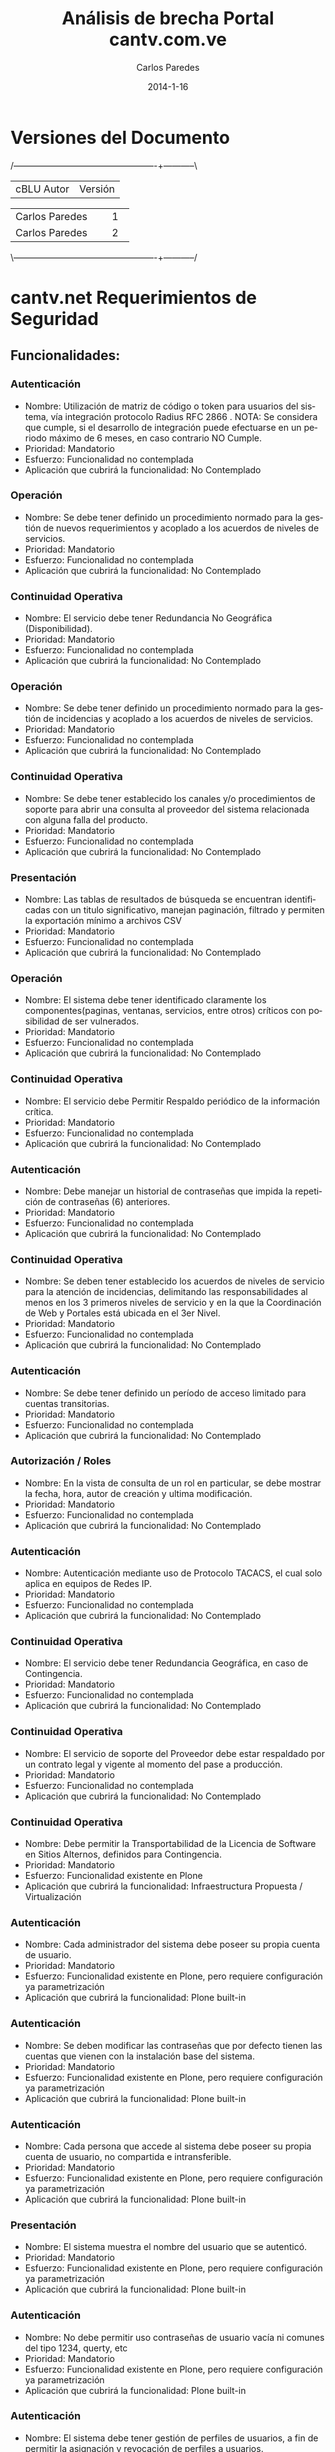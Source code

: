 #+TITLE:     Análisis de brecha Portal cantv.com.ve
#+AUTHOR:    Carlos Paredes
#+EMAIL:     cparedes@covete.com.ve
#+DATE:      2014-1-16
#+DESCRIPTION: Análisis de brecha Portal cantv.com.ve
#+KEYWORDS:
#+LANGUAGE:  es
#+OPTIONS:   H:3 num:t toc:t:nil @:t ::t |:t ^:t -:t f:t *:t <:t
#+OPTIONS:   TeX:t LaTeX:t skip:nil d:nil todo:t pri:nil tags:not-in-toc
#+INFOJS_OPT: view:nil toc:nil ltoc:t mouse:underline buttons:0 path:http://orgmode.org/org-info.js
#+EXPORT_SELECT_TAGS: export
#+EXPORT_EXCLUDE_TAGS: noexport
#+LINK_UP:
#+LINK_HOME:
#+XSLT:
#+LATEX_CLASS: covetel
#+LATEX_CLASS_OPTIONS: [11pt, letterpaper, oneside, spanish]
#+LATEX_HEADER: \usepackage{array}
#+LATEX_HEADER: \input{titulo-brecha-cantv-com-ve}

* Versiones del Documento
#+BEGIN_DITAA images/versiones_brecha_cantv_com_ve.png -r -S
/-------------------------------------------------+-----------\
| cBLU                  Autor                     |  Versión  |
+-------------------------------------------------+-----------+
|                 Carlos Paredes                  |     1     |
+-------------------------------------------------+-----------+
|                 Carlos Paredes                  |     2     |
+-------------------------------------------------+-----------+
|                                                 |           |
\-------------------------------------------------+-----------/
#+END_DITAA

* cantv.net Requerimientos de Seguridad

** Funcionalidades:

*** Autenticación
+ Nombre: Utilización de matriz de código o token para usuarios del sistema,
  vía integración protocolo Radius RFC 2866 . NOTA: Se considera que cumple,
  si el desarrollo de integración puede efectuarse en un periodo máximo de 6
  meses, en caso contrario NO Cumple.
+ Prioridad: Mandatorio
+ Esfuerzo: Funcionalidad no contemplada
+ Aplicación que cubrirá la funcionalidad: No Contemplado

*** Operación
+ Nombre: Se debe tener definido un procedimiento normado para la gestión de
  nuevos requerimientos y acoplado a los acuerdos de niveles de servicios.
+ Prioridad: Mandatorio
+ Esfuerzo: Funcionalidad no contemplada
+ Aplicación que cubrirá la funcionalidad: No Contemplado

*** Continuidad Operativa
+ Nombre: El servicio debe tener Redundancia No Geográfica (Disponibilidad).
+ Prioridad: Mandatorio
+ Esfuerzo: Funcionalidad no contemplada
+ Aplicación que cubrirá la funcionalidad: No Contemplado

*** Operación
+ Nombre: Se debe tener definido un procedimiento normado para la gestión de
  incidencias y acoplado a los acuerdos de niveles de servicios.
+ Prioridad: Mandatorio
+ Esfuerzo: Funcionalidad no contemplada
+ Aplicación que cubrirá la funcionalidad: No Contemplado

*** Continuidad Operativa
+ Nombre: Se debe tener establecido los canales y/o procedimientos de soporte
  para abrir una consulta al proveedor del sistema relacionada con alguna
  falla del producto.
+ Prioridad: Mandatorio
+ Esfuerzo: Funcionalidad no contemplada
+ Aplicación que cubrirá la funcionalidad: No Contemplado

*** Presentación
+ Nombre: Las tablas de resultados de búsqueda se encuentran identificadas con
  un titulo significativo, manejan paginación, filtrado y permiten la
  exportación mínimo a archivos CSV
+ Prioridad: Mandatorio
+ Esfuerzo: Funcionalidad no contemplada
+ Aplicación que cubrirá la funcionalidad: No Contemplado

*** Operación
+ Nombre: El sistema debe tener identificado claramente los
  componentes(paginas, ventanas, servicios, entre otros) críticos con
  posibilidad de ser vulnerados.
+ Prioridad: Mandatorio
+ Esfuerzo: Funcionalidad no contemplada
+ Aplicación que cubrirá la funcionalidad: No Contemplado

*** Continuidad Operativa
+ Nombre: El servicio debe Permitir Respaldo periódico de la información
  crítica.
+ Prioridad: Mandatorio
+ Esfuerzo: Funcionalidad no contemplada
+ Aplicación que cubrirá la funcionalidad: No Contemplado

*** Autenticación
+ Nombre: Debe manejar un historial de contraseñas que impida la repetición de
  contraseñas (6) anteriores.
+ Prioridad: Mandatorio
+ Esfuerzo: Funcionalidad no contemplada
+ Aplicación que cubrirá la funcionalidad: No Contemplado

*** Continuidad Operativa
+ Nombre: Se deben tener establecido los acuerdos de niveles de servicio para
  la atención de incidencias, delimitando las responsabilidades al menos en
  los 3 primeros niveles de servicio y en la que la Coordinación de Web y
  Portales está ubicada en el 3er Nivel.
+ Prioridad: Mandatorio
+ Esfuerzo: Funcionalidad no contemplada
+ Aplicación que cubrirá la funcionalidad: No Contemplado

*** Autenticación
+ Nombre: Se debe tener definido un período de acceso limitado para cuentas
  transitorias.
+ Prioridad: Mandatorio
+ Esfuerzo: Funcionalidad no contemplada
+ Aplicación que cubrirá la funcionalidad: No Contemplado

*** Autorización / Roles
+ Nombre: En la vista de consulta de un rol en particular, se debe mostrar la
  fecha, hora, autor de creación y ultima modificación.
+ Prioridad: Mandatorio
+ Esfuerzo: Funcionalidad no contemplada
+ Aplicación que cubrirá la funcionalidad: No Contemplado

*** Autenticación
+ Nombre: Autenticación mediante uso de Protocolo TACACS, el cual solo aplica
  en equipos de Redes IP.
+ Prioridad: Mandatorio
+ Esfuerzo: Funcionalidad no contemplada
+ Aplicación que cubrirá la funcionalidad: No Contemplado

*** Continuidad Operativa
+ Nombre: El servicio debe tener Redundancia Geográfica, en caso de
  Contingencia.
+ Prioridad: Mandatorio
+ Esfuerzo: Funcionalidad no contemplada
+ Aplicación que cubrirá la funcionalidad: No Contemplado

*** Continuidad Operativa
+ Nombre: El servicio de soporte del Proveedor debe estar respaldado por un
  contrato legal y vigente al momento del pase a producción.
+ Prioridad: Mandatorio
+ Esfuerzo: Funcionalidad no contemplada
+ Aplicación que cubrirá la funcionalidad: No Contemplado

*** Continuidad Operativa
+ Nombre: Debe permitir la Transportabilidad de la Licencia de Software en
  Sitios Alternos, definidos para Contingencia.
+ Prioridad: Mandatorio
+ Esfuerzo: Funcionalidad existente en Plone
+ Aplicación que cubrirá la funcionalidad: Infraestructura Propuesta /
  Virtualización

*** Autenticación
+ Nombre: Cada administrador del sistema debe poseer su propia cuenta de
  usuario.
+ Prioridad: Mandatorio
+ Esfuerzo: Funcionalidad existente en Plone, pero requiere configuración ya
  parametrización
+ Aplicación que cubrirá la funcionalidad: Plone built-in

*** Autenticación
+ Nombre: Se deben modificar las contraseñas que por defecto tienen las
  cuentas que vienen con la instalación base del sistema.
+ Prioridad: Mandatorio
+ Esfuerzo: Funcionalidad existente en Plone, pero requiere configuración ya
  parametrización
+ Aplicación que cubrirá la funcionalidad: Plone built-in

*** Autenticación
+ Nombre: Cada persona que accede al sistema debe poseer su propia cuenta de
  usuario, no compartida e intransferible.
+ Prioridad: Mandatorio
+ Esfuerzo: Funcionalidad existente en Plone, pero requiere configuración ya
  parametrización
+ Aplicación que cubrirá la funcionalidad: Plone built-in

*** Presentación
+ Nombre: El sistema muestra el nombre del usuario que se autenticó.
+ Prioridad: Mandatorio
+ Esfuerzo: Funcionalidad existente en Plone, pero requiere configuración ya
  parametrización
+ Aplicación que cubrirá la funcionalidad: Plone built-in

*** Autenticación
+ Nombre: No debe permitir uso contraseñas de usuario vacía ni comunes del
  tipo 1234, querty, etc
+ Prioridad: Mandatorio
+ Esfuerzo: Funcionalidad existente en Plone, pero requiere configuración ya
  parametrización
+ Aplicación que cubrirá la funcionalidad: Plone built-in

*** Autenticación
+ Nombre: El sistema debe tener gestión de perfiles de usuarios, a fin de
  permitir la asignación y revocación de perfiles a usuarios.
+ Prioridad: Mandatorio
+ Esfuerzo: Funcionalidad no existente en Plone, requiere desarrollo menor a 4
  horas
+ Aplicación que cubrirá la funcionalidad: Roles

*** Autenticación
+ Nombre: Debe existir un proceso automatizado que permita a los usuarios
  realizar cambios de contraseña. (Auto-gestión de Clave)
+ Prioridad: Mandatorio
+ Esfuerzo: Funcionalidad no existente en Plone, requiere desarrollo menor a 4
  horas
+ Aplicación que cubrirá la funcionalidad: Plone built-in

*** Auditoria / Trazabilidad
+ Nombre: El registro de eventos  de auditoria (logs) debe cumplir con el
  protocolo syslog.
+ Prioridad: Mandatorio
+ Esfuerzo: Funcionalidad no existente en Plone, requiere desarrollo menor a 4
  horas
+ Aplicación que cubrirá la funcionalidad: Plone built-in

*** Autenticación
+ Nombre: El acceso a todos los usuarios del sistema y cualquiera de sus
  módulos debe utilizar autenticación.
+ Prioridad: Mandatorio
+ Esfuerzo: Funcionalidad no existente en Plone, requiere desarrollo menor a 4
  horas
+ Aplicación que cubrirá la funcionalidad: Plone built-in

*** Autorización / Roles
+ Nombre: Al modificar un rol o la asignación de usuario a un rol, los
  usuarios autenticados bajo esos roles deben visualizar dichos cambios sin
  necesidad de volver a autenticarse en el sistema.(Refrescamiento Automático
  o forzado)
+ Prioridad: Mandatorio
+ Esfuerzo: Funcionalidad no existente en Plone, requiere desarrollo menor a 4
  horas
+ Aplicación que cubrirá la funcionalidad: Plone built-in

*** Autorización / Roles
+ Nombre: El sistema provee un mecanismo que permite inhabilitar un rol.
+ Prioridad: Mandatorio
+ Esfuerzo: Funcionalidad no existente en Plone, requiere desarrollo menor a 4
  horas
+ Aplicación que cubrirá la funcionalidad: Plone built-in

*** Operación
+ Nombre: La sesión se destruye automáticamente al cerrarse el navegador o por
  un tiempo sin actividad.
+ Prioridad: Mandatorio
+ Esfuerzo: Funcionalidad no existente en Plone, requiere desarrollo menor a 4
  horas
+ Aplicación que cubrirá la funcionalidad: Plone built-in

*** Auditoria / Trazabilidad
+ Nombre: Registro de eventos de auditoria (logs)
+ Descripción: El registro de eventos de auditoria (logs) debe identificar los
  siguientes datos (a título enunciativo y no limitativo): identificador de
  usuario, dirección IP y/o hostname, fecha, hora, modulo, objeto, tipo de
  objeto, operación realizada, valor anterior, valor nuevo, resultado de la
  operación.
+ Prioridad: Mandatorio
+ Esfuerzo: Funcionalidad no existente en Plone, requiere desarrollo menor a 8
  horas
+ Aplicación que cubrirá la funcionalidad: Logs del Sistema

*** Auditoria / Trazabilidad
+ Nombre: El sistema permite la generación de consultas de roles, usando como
  criterios de búsqueda: Rango de Fechas, objetos de Seguridad, valor o nombre
  del objeto y Usuario Modificador/Creador del rol, tanto para usuarios
  funcionales como para usuarios técnicos.
+ Prioridad: Mandatorio
+ Esfuerzo: Funcionalidad no existente en Plone, requiere desarrollo menor a 8
  horas
+ Aplicación que cubrirá la funcionalidad: Plone built-in

*** Auditoria / Trazabilidad
+ Nombre: El sistema debe proveer mecanismos para determinar las conexiones
  concurrentes en un momento dado.
+ Prioridad: Mandatorio
+ Esfuerzo: Funcionalidad no existente en Plone, requiere desarrollo menor a 8
  horas
+ Aplicación que cubrirá la funcionalidad: Logs del Sistema

*** Auditoria / Trazabilidad
+ Nombre: El sistema debe permitir activar / desactivar las trazas a ser
  registradas y los niveles de traza.
+ Prioridad: Mandatorio
+ Esfuerzo: Funcionalidad no existente en Plone, requiere desarrollo menor a 8
  horas
+ Aplicación que cubrirá la funcionalidad: Plone built-in

*** Autenticación
+ Nombre: Se almacena las contraseñas en forma encriptada (punto 5 del
  documento referencial).
+ Prioridad: Mandatorio
+ Esfuerzo: Funcionalidad no existente en Plone, requiere desarrollo menor a 8
  horas
+ Aplicación que cubrirá la funcionalidad: Plone built-in

*** Autenticación
+ Nombre: La contraseña inicial suministrada por el administrador, debe ser
  válida para una (1) sesión, de modo que pida cambio inmediato por una nueva
  contraseña
+ Prioridad: Mandatorio
+ Esfuerzo: Funcionalidad no existente en Plone, requiere desarrollo menor a 8
  horas
+ Aplicación que cubrirá la funcionalidad: Plone built-in

*** Autenticación
+ Nombre: Utilizar parámetros para configurar contraseñas de los usuarios, a
  fin de mantener una configuración segura del sistema
+ Prioridad: Mandatorio
+ Esfuerzo: Funcionalidad no existente en Plone, requiere desarrollo menor a 8
  horas
+ Aplicación que cubrirá la funcionalidad: Plone built-in

*** Autenticación
+ Nombre: Cumplimiento con el procedimiento corporativos para el manejo de
  contraseñas (GSDI-NP-011)
+ Descripción: Para cumplir con el procedimiento corporativos para el manejo
  de contraseñas (GSDI-NP-011), el sistema debe tener segregado la
  administración de Usuarios del resto de las funcionalidades de la misma, a
  fin de permitir la creación, modificación y eliminación de usuarios
+ Prioridad: Mandatorio
+ Esfuerzo: Funcionalidad no existente en Plone, requiere desarrollo menor a 8
  horas
+ Aplicación que cubrirá la funcionalidad: Plone built-in

*** Autorización / Roles
+ Nombre: El sistema debe ofrecer un módulo para la arquitectura, diseño y
  construcción de roles dentro del sistema.
+ Prioridad: Mandatorio
+ Esfuerzo: Funcionalidad no existente en Plone, requiere desarrollo menor a 8
  horas
+ Aplicación que cubrirá la funcionalidad: Roles

*** Autorización / Roles
+ Nombre: El sistema debe contar con un modulo que provea las herramientas
  para la construcción del rol mediante el registro y monitoreo transaccional
  acerca de los objetos de autorización a usarse y la valorización que debe
  otorgarse.
+ Prioridad: Mandatorio
+ Esfuerzo: Funcionalidad no existente en Plone, requiere desarrollo menor a 8
  horas
+ Aplicación que cubrirá la funcionalidad: Roles

*** Autorización / Roles
+ Nombre: El sistema permite hacer copia de roles.
+ Descripción: El sistema permite hacer copia de roles.
+ Prioridad: Mandatorio
+ Esfuerzo: Funcionalidad no existente en Plone, requiere desarrollo menor a 8
  horas
+ Aplicación que cubrirá la funcionalidad: Roles

*** Autorización / Roles
+ Nombre: El sistema dispone de una vista donde se describe la funcionalidad
  habilitada por cada rol del sistema como: portlet, paginas, carpetas,
  bloques, transacciones, etc.
+ Prioridad: Mandatorio
+ Esfuerzo: Funcionalidad no existente en Plone, requiere desarrollo menor a 8
  horas
+ Aplicación que cubrirá la funcionalidad: Roles

*** Autorización / Roles
+ Nombre: Se deben tener los objetos que vinculados al rol validen
  autorizaciones para restringir el acceso a tablas, vistas, carpetas y/o
  ejecución de páginas, funciones o programas, bloques, transacciones, etc.
+ Prioridad: Mandatorio
+ Esfuerzo: Funcionalidad no existente en Plone, requiere desarrollo menor a 8
  horas
+ Aplicación que cubrirá la funcionalidad: Roles

*** Autorización / Roles
+ Nombre: Se deben tener identificados los niveles de aprobación para la
  asignación de componentes críticos o que manejan data sensible (funciones,
  paginas, bloques, programas, transacciones, etc)
+ Prioridad: Mandatorio
+ Esfuerzo: Funcionalidad no existente en Plone, requiere desarrollo menor a 8
  horas
+ Aplicación que cubrirá la funcionalidad: Roles

*** Autorización / Roles
+ Nombre: Se deben tener definidas las reglas de asignación de roles entre las
  diversas plataformas que intervienen en la implementación de la solución.
+ Prioridad: Mandatorio
+ Esfuerzo: Funcionalidad no existente en Plone, requiere desarrollo menor a 8
  horas
+ Aplicación que cubrirá la funcionalidad: Roles

*** Autorización / Roles
+ Nombre: El o los superusuarios de sistema (usuarios de instalación) se
  encuentran desactivados en ambiente de producción, y se tiene establecido el
  mecanismo necesario para activación en caso de contingencias
+ Prioridad: Mandatorio
+ Esfuerzo: Funcionalidad no existente en Plone, requiere desarrollo menor a 8
  horas
+ Aplicación que cubrirá la funcionalidad: Plone built-in

*** Autorización / Roles
+ Nombre: Generación de consultas de roles
+ Descripción: El sistema debe permitir la generación de consultas de roles,
  usando como criterios de búsqueda: Rango de Fechas, objetos de Seguridad,
  valor o nombre del objeto y Usuario Modificador/Creador del rol, tanto para
  usuarios funcionales como para usuarios técnicos. Las consultas realizadas
  deben ser exportables a archivos como Hojas de Cálculo, archivos CSV, Texto
  y/o HTML Estándar y pueden ser enviadas de forma automática vía mecanismo de
  transferencia de archivos.
+ Prioridad: Mandatorio
+ Esfuerzo: Funcionalidad no existente en Plone, requiere desarrollo menor a 8
  horas
+ Aplicación que cubrirá la funcionalidad: Plone built-in

*** Autorización / Roles
+ Nombre: Segregación de permisos
+ Descripción: Dado que usuarios deben ser segregados por usuarios finales y
  usuarios técnico/funcionales (Funcional Técnico, Desarrollo, Plataforma,
  Seguridad y Arquitectura de roles, propios de sistema) de modo que los roles
  de usuarios deben tener la permisología requerida según su competencia
  dentro del sistema a través de los roles asignados.
+ Prioridad: Mandatorio
+ Esfuerzo: Funcionalidad no existente en Plone, requiere desarrollo menor a 8
  horas
+ Aplicación que cubrirá la funcionalidad: Roles

*** Continuidad Operativa
+ Nombre: Deben Poseer procesos alternativos manuales, que puedan ser
  probados.
+ Prioridad: Mandatorio
+ Esfuerzo: Funcionalidad no existente en Plone, requiere desarrollo menor a 8
  horas
+ Aplicación que cubrirá la funcionalidad: Infraestructura Propuesta /
  Virtualización

*** Interfaces / funciones automáticas / procesos masivos
+ Nombre: Las Interfaces deben pasar por túneles seguros entre el sistema
  origen, el mediador y el sistema destino.
+ Prioridad: Mandatorio
+ Esfuerzo: Funcionalidad no existente en Plone, requiere desarrollo menor a 8
  horas
+ Aplicación que cubrirá la funcionalidad: Infraestructura Propuesta /
  Virtualización

*** Operación
+ Nombre: La transferencia de datos de login entre el cliente y el servidor se
  ejecuta de manera encriptada usando protocolos seguros.
+ Prioridad: Mandatorio
+ Esfuerzo: Funcionalidad no existente en Plone, requiere desarrollo menor a 8
  horas
+ Aplicación que cubrirá la funcionalidad: Encriptación / SSL

*** Operación
+ Nombre: El o los sistemas deben ser instalados y administrados con un
  usuario que no sean súper usuario por , ejemplo usuario ROOT ,a fin de no
  crear dependencias con el mismo, ya que estos son únicos y exclusivamente de
  uso del administrador del Sistema Operativo
+ Prioridad: Mandatorio
+ Esfuerzo: Funcionalidad no existente en Plone, requiere desarrollo menor a 8
  horas
+ Aplicación que cubrirá la funcionalidad: Infraestructura Propuesta /
  Virtualización

*** Presentación
+ Nombre: El sistema muestra el path o ruta de navegación del punto donde el
  usuario se encuentra en un momento determinado de todo el sitio. (breadcumb)
+ Prioridad: Mandatorio
+ Esfuerzo: Funcionalidad no existente en Plone, requiere desarrollo menor a 8
  horas
+ Aplicación que cubrirá la funcionalidad: Plone built-in

*** Transferencia de Datos
+ Nombre: Transferencia de datos cifrada mediante mecanismos seguros de
  transferencia de información tales como SFTP, SSH entre otros. Utilización
  de Encriptación fuerte (>512bits) y cifrado de datos.  Uso de GPG, OpenSSL o
  similar para cifrar y firmar los archivos
+ Prioridad: Mandatorio
+ Esfuerzo: Funcionalidad no existente en Plone, requiere desarrollo menor a 8
  horas
+ Aplicación que cubrirá la funcionalidad: Infraestructura Propuesta /
  Virtualización

*** Interfaces / funciones automáticas / procesos masivos
+ Nombre: Cada sistema que requiera un servicio de la aplicación, deberá
  contar con un usuario de interfaz, para ejecutar dicho servicio.
+ Prioridad: Mandatorio
+ Esfuerzo: Funcionalidad no existente en Plone, requiere desarrollo menor a 8
  horas
+ Aplicación que cubrirá la funcionalidad: Infraestructura Propuesta /
  Virtualización

*** Operación
+ Nombre: El sistema permite desconectar a un usuario remotamente, mediante la
  interfaz de administración.
+ Prioridad: Mandatorio
+ Esfuerzo: Funcionalidad no existente en Plone, requiere desarrollo menor a 8
  horas
+ Aplicación que cubrirá la funcionalidad: Plone built-in

*** Operación
+ Nombre: El URL que permite acceder a la aplicación esta oculto o enmascarado
  y restringido sólo al ser alcanzado por el aplicación; así como está
  protegido de cualquier vía que permita obtenerlo.
+ Prioridad: Mandatorio
+ Esfuerzo: Funcionalidad no existente en Plone, requiere desarrollo menor a 8
  horas
+ Aplicación que cubrirá la funcionalidad: Infraestructura Propuesta /
  Virtualización

*** Operación
+ Nombre: Para sistemas modulares o con aplicaciones separadas, el modulo de
  gestión de autorizaciones y usuarios debe estar centralizado en un solo
  módulo, no uno por aplicación.
+ Prioridad: Mandatorio
+ Esfuerzo: Funcionalidad no existente en Plone, requiere desarrollo menor a 8
  horas
+ Aplicación que cubrirá la funcionalidad: Plone built-in

*** Transferencia de Datos
+ Nombre: Utilización de Encriptación fuerte (>512bits) y cifrado de datos.
+ Prioridad: Mandatorio
+ Esfuerzo: Funcionalidad no existente en Plone, requiere desarrollo menor a 8
  horas
+ Aplicación que cubrirá la funcionalidad: Infraestructura Propuesta /
  Virtualización

*** Transportes de Configuración y de Seguridad
+ Nombre: El modulo de transporte debe permitir, el proceso debe contemplar a
  nivel de usuario, quienes tienen acceso a Exportar, Autorizar o Importar  el
  paquete, con el fin de garantizar y delimitar las responsabilidades dentro
  de dicho proceso.
+ Prioridad: Mandatorio
+ Esfuerzo: Funcionalidad no existente en Plone, requiere desarrollo menor a 8
  horas
+ Aplicación que cubrirá la funcionalidad: Sistema de Gestión de Configuración
  / CFengine

*** Interfaces / funciones automáticas / procesos masivos
+ Nombre: Cada usuario de Interfaz del sistema debe tener asignados permisos
  asociados a la ejecución del servicio referido dentro de la plata forma,y
  que no opere directamente en el modulo de datos del negocio
+ Prioridad: Mandatorio
+ Esfuerzo: Funcionalidad no existente en Plone, requiere desarrollo menor a 8
  horas
+ Aplicación que cubrirá la funcionalidad: Infraestructura Propuesta /
  Virtualización

*** Presentación
+ Nombre: El sistema debe permitir el mantenimiento del “look & feel” de modo
  centralizado, las etiquetas, mensajes y textos predefinidos deben estar
  guardados en archivos de propiedades (bundle files)
+ Prioridad: Mandatorio
+ Esfuerzo: Funcionalidad no existente en Plone, requiere desarrollo menor a 8
  horas
+ Aplicación que cubrirá la funcionalidad: Plone built-in

*** Transferencia de Datos
+ Nombre: Uso de GPG, OpenSSL o similar para cifrar y firmar los archivos a
  transmitir.
+ Prioridad: Mandatorio
+ Esfuerzo: Funcionalidad no existente en Plone, requiere desarrollo menor a 8
  horas
+ Aplicación que cubrirá la funcionalidad: Infraestructura Propuesta /
  Virtualización

*** Autenticación
+ Nombre: Cumplimiento con el procedimiento corporativos para el manejo de contraseñas (GSDI-NP-011)
+ Descripción: Para cumplir con el procedimiento corporativos para el manejo
  de contraseñas (GSDI-NP-011), la misma debe tener esta configuración:
  - Longitud mínima siete (7) caracteres
  - Estar compuesta por combinaciones de letras mayúsculas, minúsculas,
    números y símbolo (caracteres especiales)
+ Prioridad: Mandatorio
+ Esfuerzo: Funcionalidad no existente en Plone, se necesitan mas detalles o
  requiere de un fuerte desarrollo mayor a 32 horas
+ Aplicación que cubrirá la funcionalidad: Plone built-in

*** Arquitectura
+ Nombre: Modulo de manejo de seguridad independiente de la aplicación principal.
+ Descripción: El sistema posee un modulo de manejo de seguridad independiente
  de la aplicación principal. Que permite configurar perfiles de registro,
  perfiles de validación, mecanismos de seguridad (como preguntas secretas,
  captcha, contraseñas), perfiles/interfaces de autenticación (ldap, openldap,
  bases de datos, etc), perfiles de transporte de objetos, perfiles de
  autorización (roles, funcionalidades y permisos).
+ Prioridad: Mandatorio
+ Esfuerzo: Funcionalidad no existente en Plone, se necesitan mas detalles o
  requiere de un fuerte desarrollo mayor a 32 horas
+ Aplicación que cubrirá la funcionalidad: plone.app.ldap

*** Operación
+ Nombre: Se debe disponer de Directorio Activo para las operaciones en los
  ambientes de desarrollo y calidad.
+ Prioridad: Mandatorio
+ Esfuerzo: Funcionalidad no existente en Plone, se necesitan mas detalles o
  requiere de un fuerte desarrollo mayor a 32 horas
+ Aplicación que cubrirá la funcionalidad: Infraestructura Propuesta /
  Virtualización

*** Arquitectura
+ Nombre: El sistema posee un modulo de manejo de reportes independiente de la
  aplicación principal. Que permite ejecutar hacer reportes, indicadores y
  alertas sin afectar la aplicación principal.
+ Prioridad: Mandatorio
+ Esfuerzo: Funcionalidad no existente en Plone, se necesitan mas detalles o
  requiere de un fuerte desarrollo mayor a 32 horas
+ Aplicación que cubrirá la funcionalidad: Reports

*** Auditoria / Trazabilidad
+ Nombre: Cumplimiento con los Lineamientos de Seguridad para sistemas de información y aplicaciones de la corporación CANTV (GCSDI-LC- 0001)
+ Descripción: Para cumplir con los Lineamientos de Seguridad para sistemas de
  información y aplicaciones de la corporación CANTV (GCSDI-LC- 0001), el
  sistema debe registrar los eventos de auditoria (log) de las acciones de los
  usuarios (finales, administradores, técnicos, de interfaz, funcionales entre
  otros) identificando dirección IP y/o hostname, fecha, hora y actividades
  realizadas
+ Prioridad: Mandatorio
+ Esfuerzo: Funcionalidad no existente en Plone, se necesitan mas detalles o
  requiere de un fuerte desarrollo mayor a 32 horas
+ Aplicación que cubrirá la funcionalidad: Logs del Sistema

*** Operación
+ Nombre: Se dispone de mínimo 3 ambientes para la operación: Desarrollo,
  Calidad y Producción, los cuales se encuentran homologados.
+ Prioridad: Mandatorio
+ Esfuerzo: Funcionalidad no existente en Plone, se necesitan mas detalles o
  requiere de un fuerte desarrollo mayor a 32 horas
+ Aplicación que cubrirá la funcionalidad: Infraestructura Propuesta /
  Virtualización

*** Operación
+ Nombre: Se debe permitir la asignación de usuarios a grupos de forma masiva.
+ Prioridad: Mandatorio
+ Esfuerzo: Funcionalidad no existente en Plone, se necesitan mas detalles o
  requiere de un fuerte desarrollo mayor a 32 horas
+ Aplicación que cubrirá la funcionalidad: Plone built-in

*** Operación
+ Nombre: Debe existir un mecanismo que permita realizar el cuadre de maestro
  de usuarios de forma automática (Ingresos y Egreso, eliminación de usuarios
  contratados entre otros)
+ Prioridad: Mandatorio
+ Esfuerzo: Funcionalidad no existente en Plone, se necesitan mas detalles o
  requiere de un fuerte desarrollo mayor a 32 horas
+ Aplicación que cubrirá la funcionalidad: Plone built-in

*** Operación
+ Nombre: Debe existir un procedimiento debidamente certificado y normado para
  la creación de usuarios de interfaz de procesos.
+ Prioridad: Mandatorio
+ Esfuerzo: Funcionalidad no existente en Plone, se necesitan mas detalles o
  requiere de un fuerte desarrollo mayor a 32 horas
+ Aplicación que cubrirá la funcionalidad: Plone built-in

*** Operación
+ Nombre: El sistema debe tener segregado la administración de usuarios,
  gestión de autorizaciones y auditoria.
+ Prioridad: Mandatorio
+ Esfuerzo: Funcionalidad no existente en Plone, se necesitan mas detalles o
  requiere de un fuerte desarrollo mayor a 32 horas
+ Aplicación que cubrirá la funcionalidad: Roles

*** Presentación
+ Nombre: Aplcs. Cliente/Web
+ Descripción: El sistema debe implementar estilos corporativos definidos por
  la Unidad de Identidad de Marca, para uso del logotipo oficial de CANTV,
  tipos letra, colores, tamaños de letra, textos, manejo de tablas, menús,
  ventanas emergentes, entre otros.
+ Prioridad: Mandatorio
+ Esfuerzo: Funcionalidad no existente en Plone, se necesitan mas detalles o
  requiere de un fuerte desarrollo mayor a 32 horas
+ Aplicación que cubrirá la funcionalidad: Plone built-in

*** Auditoria / Trazabilidad
+ Nombre: Registrar los eventos de auditoria (log)
+ Descripción: El sistema debe registrar los eventos de auditoria (log)
  generados sobre los objetos de seguridad (roles) tanto por funciones
  automáticas como por usuarios , en cuanto a creación, modificación y
  eliminación de usuarios y roles, asignación y des-asignación usuarios a
  roles, bloqueos y des-bloqueos de usuarios, bloqueos por accesos
  incorrectos.
  - Funciones automáticas comprenden (a título enunciativo y no limitativo):
    procesos batch, triggers, procesos programados, procesos BPM, procesos
    ETL, entre otros.
  - Usuarios comprenden (a título enunciativo y no limitativo): usuarios
    finales, administradores, técnicos, de interfaz, funcionales, entre otros.
  - Eventos de auditoria comprende (a título enunciativo y no limitativo):
    Ingreso de un Usuario al Sistema, rechazo de Conexión de un Usuario, des
    conexión de un Usuario ,registro Periódico del funcionamiento de la
    aplicación, transferencia de datos, con clasificación "Uso Interno",
    modificación de datos importantes en la aplicación o sistema (ejemplo:
    registro de eventos en el modulo de seguridad), almacenamiento de los
    registros de auditoria.
+ Prioridad: Mandatorio
+ Esfuerzo: Funcionalidad no existente en Plone, se necesitan mas detalles o
  requiere de un fuerte desarrollo mayor a 32 horas
+ Aplicación que cubrirá la funcionalidad: Logs del Sistema

*** Arquitectura
+ Nombre: El sistema posee un modulo de auditoria/manejo de trazas (eventos de
  auditoria) independiente de la aplicación principal. Que permite ejecutar
  búsquedas, filtros, reportes, indicadores y alertas sin afectar la
  aplicación principal.
+ Prioridad: Mandatorio
+ Esfuerzo: Funcionalidad no existente en Plone, se necesitan mas detalles o
  requiere de un fuerte desarrollo mayor a 32 horas
+ Aplicación que cubrirá la funcionalidad: Logs del Sistema

*** Procesos Masivos
+ Nombre: Funciones automáticas o procesos masivos propios o internos del sistema
+ Descripción: Las funciones automáticas o procesos masivos propios o internos
  del sistema (batch,triggers,procesos programados,procesos BPM, procesos ETL,
  etc) se deben manejar en la capa de sistema operativos y base de datos,
  utilizando los mecanismos de seguridad provisto por ambos.
+ Prioridad: Mandatorio
+ Esfuerzo: Funcionalidad no existente en Plone, se necesitan mas detalles o
  requiere de un fuerte desarrollo mayor a 32 horas
+ Aplicación que cubrirá la funcionalidad: Infraestructura Propuesta /
  Virtualización

*** Reportes
+ Nombre: El sistema debe proveer un reporte donde se puede consultar el
  histórico de conexiones para un usuario determinado, utilizando como
  criterios de búsqueda: Rango de fechas, usuario y estatus de conexión.
+ Prioridad: Mandatorio
+ Esfuerzo: Funcionalidad no existente en Plone, se necesitan mas detalles o
  requiere de un fuerte desarrollo mayor a 32 horas
+ Aplicación que cubrirá la funcionalidad: Reports

*** Reportes
+ Nombre: El sistema debe proveer un reporte que permite consultar los
  componentes de seguridad que están asignados a un usuario
  determinado. Teniendo como criterios de búsqueda: usuario, nombre del
  componente, permisos asociados.
+ Prioridad: Mandatorio
+ Esfuerzo: Funcionalidad no existente en Plone, se necesitan mas detalles o
  requiere de un fuerte desarrollo mayor a 32 horas
+ Aplicación que cubrirá la funcionalidad: Reports

*** Presentación
+ Nombre: Se debe disponer de un manual de administración de “look & feel”.
+ Prioridad: Mandatorio
+ Esfuerzo: Funcionalidad no existente en Plone, se necesitan mas detalles o
  requiere de un fuerte desarrollo mayor a 32 horas
+ Aplicación que cubrirá la funcionalidad: Manual de Administración y
  Operación

*** Transportes de Configuración y de Seguridad
+ Nombre: Cada paquete de transporte generado debe contener un identificador
  único generado automáticamente por el sistema.
+ Prioridad: Mandatorio
+ Esfuerzo: Funcionalidad no existente en Plone, se necesitan mas detalles o
  requiere de un fuerte desarrollo mayor a 32 horas
+ Aplicación que cubrirá la funcionalidad: Sistema de Gestión de Configuración
  / CFengine

*** Transportes de Configuración y de Seguridad
+ Nombre: El paquete de transporte debe contener todos los objetos de
  seguridad (permisos, configuraciones, etc) relacionados con el rol. No debe
  incluir funcionalidad.
+ Prioridad: Mandatorio
+ Esfuerzo: Funcionalidad no existente en Plone, se necesitan mas detalles o
  requiere de un fuerte desarrollo mayor a 32 horas
+ Aplicación que cubrirá la funcionalidad: Sistema de Gestión de Configuración
  / CFengine

*** Transportes de Configuración y de Seguridad
+ Nombre: Modulo de transporte
+ Descripción: El modulo de transporte debe permitir importar/cargar paquetes
  de transporte en el sistema mediante: (a) colocación en una ruta dentro de
  un sistema de archivos en disco (directorio) o un sistema de gestión de
  paquetes y versiones (svn) o (b) en una cola de paquetes de transporte que
  maneje el sistema.
+ Prioridad: Mandatorio
+ Esfuerzo: Funcionalidad no existente en Plone, se necesitan mas detalles o
  requiere de un fuerte desarrollo mayor a 32 horas
+ Aplicación que cubrirá la funcionalidad: Sistema de Gestión de Configuración
  / CFengine

*** Transportes de Configuración y de Seguridad
+ Nombre: Modulo de transporte
+ Descripción: El modulo de transporte debe permitir, la visualización y
  exportación de logs (a Hojas de Calculo preferiblemente) de las actividades
  ejecutadas en el proceso de Exportación, Autorización e Importación de
  Paquetes de Transporte; Manejar consultas que permitan saber cuando y quien
  realizo la exportación, autorización o importación de un paquete de
  transporte.
+ Prioridad: Mandatorio
+ Esfuerzo: Funcionalidad no existente en Plone, se necesitan mas detalles o
  requiere de un fuerte desarrollo mayor a 32 horas
+ Aplicación que cubrirá la funcionalidad: Sistema de Gestión de Configuración
  / CFengine

*** Auditoria / Trazabilidad
+ Nombre: Se deberá proveer documentación de ayuda para facilitar la lectura e
  interpretación de los logs.
+ Prioridad: Mandatorio
+ Esfuerzo: Funcionalidad no existente en Plone, se necesitan mas detalles o
  requiere de un fuerte desarrollo mayor a 32 horas
+ Aplicación que cubrirá la funcionalidad: Manual de Administración y
  Operación

*** Auditoria / Trazabilidad
+ Nombre: Registrar los eventos de auditoria (log)
+ Descripción: El sistema debe registrar los eventos de auditoria (log) del
  proceso transporte al momento de realizar las operaciones de importación,
  exportación, aplicación, etc., identificando responsable, fecha de
  ejecución, nombre y detalles del elemento de transporte en caso que se
  hiciera mediante paquetes, objetos de base de dato o archivos xml, entre
  otros.
+ Prioridad: Mandatorio
+ Esfuerzo: Funcionalidad no existente en Plone, se necesitan mas detalles o
  requiere de un fuerte desarrollo mayor a 32 horas
+ Aplicación que cubrirá la funcionalidad: Logs del Sistema

*** Auditoria / Trazabilidad
+ Nombre: Proveer una interfaz gráfica
+ Descripción: El sistema debe proveer una interfaz gráfica, que permita
  consultar los distintos registros de eventos de auditoria (logs) utilizando
  filtros de búsqueda por cada dato (identificador de usuario, modulo, fecha,
  hora, entre otros)  registrado, siendo las mismas exportables a archivos
  como: hojas de cálculo (Excel y Calc), archivos de Texto y/o HTML Estándar y
  pueden ser enviadas de forma automática vía mecanismo de transferencia de
  archivos.
+ Prioridad: Mandatorio
+ Esfuerzo: Funcionalidad no existente en Plone, se necesitan mas detalles o
  requiere de un fuerte desarrollo mayor a 32 horas
+ Aplicación que cubrirá la funcionalidad: Plone Logging

*** Continuidad Operativa
+ Nombre: Debe Permitir Ejecución de Respaldo en Tiempo Real, sin interrumpir
  el Servicio.
+ Prioridad: Mandatorio
+ Esfuerzo: Funcionalidad no existente en Plone, se necesitan mas detalles o
  requiere de un fuerte desarrollo mayor a 32 horas
+ Aplicación que cubrirá la funcionalidad: Plone built-in

*** Presentación
+ Nombre: La aplicación debe tener como anexo documentación sobre los cambios
  que se hicieron al producto original. (Si aplica)
+ Prioridad: Mandatorio
+ Esfuerzo: Funcionalidad no existente en Plone, se necesitan mas detalles o
  requiere de un fuerte desarrollo mayor a 32 horas
+ Aplicación que cubrirá la funcionalidad: Contemplado

*** Interfaces / funciones automáticas / procesos masivos
+ Nombre: Las Interfaces que envíen o reciban información sensible deben
  encriptar la misma en el sistema origen y des-encriptar en el destino. Los
  sistemas origen y destino deben manejar los certificados/claves de confianza
  apropiados.
+ Prioridad: Mandatorio
+ Esfuerzo: Funcionalidad no existente en Plone, se necesitan mas detalles o
  requiere de un fuerte desarrollo mayor a 32 horas
+ Aplicación que cubrirá la funcionalidad: Infraestructura Propuesta /
  Virtualización

*** Operación
+ Nombre: El sistema debe tener claramente identificado los
  componentes(permisos, servicios, entre otros) que manejan data sensible.
+ Prioridad: Mandatorio
+ Esfuerzo: Funcionalidad no existente en Plone, se necesitan mas detalles o
  requiere de un fuerte desarrollo mayor a 32 horas
+ Aplicación que cubrirá la funcionalidad: Infraestructura Propuesta /
  Virtualización

*** Transportes de Configuración y de Seguridad
+ Nombre: El modulo de transporte debe llevar un control del versionamiento de
  los paquetes.
+ Prioridad: Mandatorio
+ Esfuerzo: Funcionalidad no existente en Plone, se necesitan mas detalles o
  requiere de un fuerte desarrollo mayor a 32 horas
+ Aplicación que cubrirá la funcionalidad: Sistema de Gestión de Configuración
  / CFengine

*** Reportes
+ Nombre: El sistema debe proveer un reporte donde se puede consultar los
  usuarios asignados a un rol, utilizando criterios de búsqueda como: nombre
  del Rol (Dado un rol que usuarios lo tienen asignado)
+ Prioridad: Mandatorio
+ Esfuerzo: Funcionalidad no existente en Plone, se necesitan mas detalles o
  requiere de un fuerte desarrollo mayor a 32 horas
+ Aplicación que cubrirá la funcionalidad: Reports

*** Operación
+ Nombre: El sistema debe identificar la apertura de más de una sesión cuando
  el mismo usuario se autentica en otra instancia del sistema
+ Prioridad: Mandatorio
+ Esfuerzo: Funcionalidad no existente en Plone, se necesitan mas detalles o
  requiere de un fuerte desarrollo mayor a 32 horas
+ Aplicación que cubrirá la funcionalidad: Logs del Sistema

*** Auditoria / Trazabilidad
+ Nombre: Proveer una interfaz gráfica que permite consultar y exportar los distintos reportes y logs almacenados
+ Descripción: El sistema provee una interfaz gráfica que permite consultar y
  exportar los distintos reportes y logs almacenados utilizando filtros de
  búsqueda, siendo las mismas exportables a archivos como Hojas de Cálculo,
  Texto y/o HTML Estándar y pueden ser enviadas de forma automática vía
  mecanismo de transferencia de archivos.
+ Prioridad: Mandatorio
+ Esfuerzo: Funcionalidad no existente en Plone, se necesitan mas detalles o
  requiere de un fuerte desarrollo mayor a 32 horas
+ Aplicación que cubrirá la funcionalidad: Plone Logging

*** Reportes
+ Nombre: El sistema debe proveer un reporte permite consultar los componentes
  de seguridad que definen a un rol determinado. Teniendo como criterios de
  búsqueda: Rol, nombre del componente, permisos asociados.
+ Prioridad: Mandatorio
+ Esfuerzo: Funcionalidad no existente en Plone, se necesitan mas detalles o
  requiere de un fuerte desarrollo mayor a 32 horas
+ Aplicación que cubrirá la funcionalidad: Reports

*** Presentación
+ Nombre: Aplcs. Web
+ Descripción: El sistema debe implementar las hojas de estilos corporativos
  utilizados para el tipo de aplicación definidos por la Unidad de Identidad
  de Marca.
+ Prioridad: Mandatorio
+ Esfuerzo: Funcionalidad no existente en Plone, se necesitan mas detalles o
  requiere de un fuerte desarrollo mayor a 32 horas
+ Aplicación que cubrirá la funcionalidad: Plone built-in

*** Presentación
+ Nombre: Aquellos procesos del sistema que tienen una secuencia de pasos, se
  encuentran debidamente identificado con numeración y descripción de modo tal
  el usuario sepa que acciones ha realizado y cuales les faltan por realizar.
  (Estilo Wizard)
+ Prioridad: Mandatorio
+ Esfuerzo: Funcionalidad no existente en Plone, se necesitan mas detalles o
  requiere de un fuerte desarrollo mayor a 32 horas
+ Aplicación que cubrirá la funcionalidad: Manual de Administración y
  Operación

*** Auditoria / Trazabilidad
+ Nombre: El sistema registra el log TODAS las acciones(sel,ins,upd,del) de
  todos los usuarios (finales, administradores, técnicos, de interfaz,
  funcionales entre otros) identificando dirección IP y/o hostname, fecha,
  hora y actividades realizadas
+ Prioridad: Mandatorio
+ Esfuerzo: Funcionalidad no existente en Plone, se necesitan mas detalles o
  requiere de un fuerte desarrollo mayor a 32 horas
+ Aplicación que cubrirá la funcionalidad: Logs del Sistema

*** Reportes
+ Nombre: El sistema debe proveer un reporte donde se puede consultar los
  roles asignados a un usuario, utilizando diversos criterios de búsqueda
  como: código de usuario, Nombre de usuarios (Dado un usuario que roles tiene
  asignado)
+ Prioridad: Mandatorio
+ Esfuerzo: Funcionalidad no existente en Plone, se necesitan mas detalles o
  requiere de un fuerte desarrollo mayor a 32 horas
+ Aplicación que cubrirá la funcionalidad: Reports

*** Reportes
+ Nombre: El sistema debe proveer un reporte que permita la comparación de
  roles entre diferentes ambientes.
+ Prioridad: Mandatorio
+ Esfuerzo: Funcionalidad no existente en Plone, se necesitan mas detalles o
  requiere de un fuerte desarrollo mayor a 32 horas
+ Aplicación que cubrirá la funcionalidad: Reports

*** Autenticación
+ Nombre: La(s) contraseña(s) de la(s) cuenta(s) de administración deben estar
  bajo la responsabilidad del área técnica correspondiente, y deben ser
  cambiadas con frecuencia.
+ Prioridad: Mandatorio
+ Esfuerzo: Funcionalidad no existente en Plone, se necesitan mas detalles o
  requiere de un fuerte desarrollo mayor a 32 horas
+ Aplicación que cubrirá la funcionalidad: Plone built-in

*** Autenticación
+ Nombre: Las contraseñas deben tener definidos períodos de inactividad para
  su des-activación automática. Se debe permitir definir el período.
+ Prioridad: Mandatorio
+ Esfuerzo: Funcionalidad no existente en Plone, se necesitan mas detalles o
  requiere de un fuerte desarrollo mayor a 32 horas
+ Aplicación que cubrirá la funcionalidad: plone.products.privacy-pack

*** Reportes
+ Nombre: El sistema debe proveer un reporte que permita auditar un Rol, donde
  se muestre el historial de modificaciones sobre un rol, mostrando fecha del
  cambio, autor y detalle del cambio.
+ Prioridad: Mandatorio
+ Esfuerzo: Funcionalidad no existente en Plone, se necesitan mas detalles o
  requiere de un fuerte desarrollo mayor a 32 horas
+ Aplicación que cubrirá la funcionalidad: Reports

*** Autenticación
+ Nombre: La autenticación se debe integrar con el Directorio Activo
  Corporativo mediante protocolo Radius o LDAP (se solicitará prueba
  conceptual).
+ Prioridad: Mandatorio
+ Esfuerzo: Funcionalidad no existente en Plone, se necesitan mas detalles o
  requiere de un fuerte desarrollo mayor a 32 horas
+ Aplicación que cubrirá la funcionalidad: plone.app.ldap

*** Autenticación
+ Nombre: Si el sistema permite el acceso a usuarios externos (Ej: clientes o
  proveedores de Cantv):
+ Descripción:
  - La autenticación deberá realizarse contra un sistema diferente al
    Directorio Activo que utilizan los usuarios internos (Trabajadores y
    Trabajadoras de Cantv)
  - Deberá utilizar protocolos seguros.
  - Permitirá auto-registro de estos usuarios externos.
  - Permitirá la auto-gestión de la clave o contraseña
+ Prioridad: Mandatorio
+ Esfuerzo: Funcionalidad no existente en Plone, se necesitan mas detalles o
  requiere de un fuerte desarrollo mayor a 32 horas
+ Aplicación que cubrirá la funcionalidad: plone.app.ldap 

*** Autenticación
+ Nombre: El sistema no deberá tener base de datos de usuarios propia, la
  misma, deberá estar delegada al Directorio Activo (usuarios internos) o a un
  Directorio de Usuarios (usuarios externos)
+ Prioridad: Mandatorio
+ Esfuerzo: Funcionalidad no existente en Plone, se necesitan mas detalles o
  requiere de un fuerte desarrollo mayor a 32 horas
+ Aplicación que cubrirá la funcionalidad: plone.app.ldap

*** Reportes
+ Nombre: Proveer una interfaz gráfica
+ Descripción: El sistema debe proveer una interfaz gráfica, que permita la
  generación de reportes de seguridad, por ejemplo: roles, usuarios por roles,
  roles por permisos, usuarios por permisos, permisos por roles, entre
  otros. Esta generación debe permitir el uso de filtros como fecha de
  creación y modificación, usuarios creador o modificador, roles,
  permisos. Las consultas realizadas son exportables a archivos como: hojas de
  cálculo (Excel y Calc), archivos de Texto y/o HTML Estándar y pueden ser
  enviadas de forma automática vía mecanismo de transferencia de archivos.
+ Prioridad: Mandatorio
+ Esfuerzo: Funcionalidad no existente en Plone, se necesitan mas detalles o
  requiere de un fuerte desarrollo mayor a 32 horas
+ Aplicación que cubrirá la funcionalidad: Reports

*** Autenticación
+ Nombre: Se deben utilizan archivos de diccionarios para validar los cambios
  de contraseña, a fin de impedir el uso de contraseñas comunes o consideradas
  vulnerables por ser de fácil detección
+ Prioridad: Mandatorio
+ Esfuerzo: Funcionalidad no existente en Plone, se necesitan mas detalles o
  requiere de un fuerte desarrollo mayor a 32 horas
+ Aplicación que cubrirá la funcionalidad: plone.products.privacy-pack

*** Transportes de Configuración y de Seguridad
+ Nombre: El Modelo de transporte es bidireccional (importar y exportar en
  todos los ambientes).
+ Prioridad: Mandatorio
+ Esfuerzo: Funcionalidad no existente en Plone, se necesitan mas detalles o
  requiere de un fuerte desarrollo mayor a 32 horas
+ Aplicación que cubrirá la funcionalidad: Sistema de Gestión de Configuración
  / CFengine

*** Autenticación
+ Nombre: Autenticación de Usuarios con el Protocolo Radius RFC 2866
+ Descripción: Autenticación de Usuarios con el Protocolo Radius RFC 2866,
  (Parámetros Estándar: [Código de Autenticación: Access-Request; Atributos:
  User-Name, User-Password, Filter-Id (opcional)], [Código de Respuesta:
  Access-Accept, Access-Reject; Atributos: Reply-Message, Filter-Id
  (opcional), y/o a través de la Integración con el Active Directory (LDAP,
  RFC 3377) (Versión 3.0)Y/o Alternativamente Autenticación de Usuarios con el
  Protocolo Radius RFC 2866, (Parámetros Estándar: [Código de Autenticación:
  Access-Request; Atributos: User-Name, User-Password, Filter-Id (opcional)],
  [Código de Respuesta: Access-Accept, Access-Reject; Atributos:
  Reply-Message, Filter-Id (opcional),(se solicitará prueba conceptual).
+ Prioridad: Mandatorio
+ Esfuerzo: Funcionalidad no existente en Plone, se necesitan mas detalles o
  requiere de un fuerte desarrollo mayor a 32 horas
+ Aplicación que cubrirá la funcionalidad: plone.app.ldap 

*** Autenticación
+ Nombre: Las contraseñas deben tener un período de expiración máximo de 60
  días, obligando a los usuarios a cambiarlas al transcurrir este tiempo.
+ Prioridad: Mandatorio
+ Esfuerzo: Funcionalidad no existente en Plone, se necesitan mas detalles o
  requiere de un fuerte desarrollo mayor a 32 horas
+ Aplicación que cubrirá la funcionalidad: plone.products.privacy-pack

*** Autenticación
+ Nombre: El punto de acceso del sistema (form llogon), debe ser único y
  deberá cumplir con los lineamientos de “look & feel” de Cantv (suministrado
  por la unidad Identidad de Marca)
+ Prioridad: Mandatorio
+ Esfuerzo: Funcionalidad no existente en Plone, se necesitan mas detalles o
  requiere de un fuerte desarrollo mayor a 32 horas
+ Aplicación que cubrirá la funcionalidad: Plone built-in

*** Transportes de Configuración y de Seguridad
+ Nombre: El modulo de transporte debe permitir la exportar/descargar los
  paquetes de transporte a una carpeta local del usuario.
+ Prioridad: Mandatorio
+ Esfuerzo: Funcionalidad no existente en Plone, se necesitan mas detalles o
  requiere de un fuerte desarrollo mayor a 32 horas
+ Aplicación que cubrirá la funcionalidad: Sistema de Gestión de Configuración
  / CFengine

*** Transportes de Configuración y de Seguridad
+ Nombre: El modulo de transporte debe permitir aplicar paquetes de transporte
  luego de ser importado/cargado.
+ Prioridad: Mandatorio
+ Esfuerzo: Funcionalidad no existente en Plone, se necesitan mas detalles o
  requiere de un fuerte desarrollo mayor a 32 horas
+ Aplicación que cubrirá la funcionalidad: Sistema de Gestión de Configuración
  / CFengine

*** Transportes de Configuración y de Seguridad
+ Nombre: Modulo de transporte
+ Descripción: El modulo de transporte debe permitir, dependiendo la
  naturaleza/complejidad/transaccionalidad del sistema y los actores
  involucrados es posible que antes de hacer la aplicación de un paquete se
  requiera una autorización previa de los paquetes importados, en este caso el
  sistema debe proveer un módulo para hacer tal aprobación/rechazo. Este
  módulo puede o no ser requerido.
+ Prioridad: Mandatorio
+ Esfuerzo: Funcionalidad no existente en Plone, se necesitan mas detalles o
  requiere de un fuerte desarrollo mayor a 32 horas
+ Aplicación que cubrirá la funcionalidad: Sistema de Gestión de Configuración
  / CFengine

*** Autorización / Roles
+ Nombre: Las opciones de menú habilitadas a los usuarios autenticados
  corresponden exactamente con las actividades definidas en la configuración
  de su rol o perfil (Acceder solo a las funciones permitidas)
+ Prioridad: Mandatorio
+ Esfuerzo: Funcionalidad no existente en Plone, se necesitan mas detalles o
  requiere de un fuerte desarrollo mayor a 32 horas
+ Aplicación que cubrirá la funcionalidad: Roles

*** Autorización / Roles
+ Nombre: Permite utilizar la nomenclatura y convenciones de Cantv para la
  creación de roles, segregado por roles finales y técnico/funcionales.
+ Prioridad: Mandatorio
+ Esfuerzo: Funcionalidad no existente en Plone, se necesitan mas detalles o
  requiere de un fuerte desarrollo mayor a 32 horas
+ Aplicación que cubrirá la funcionalidad: Roles

*** Documentación
+ Nombre: Todos los desarrollos, funcionalidades y configuraciones deben estar
  documentados
+ Descripción: Deben poseer un informe de pruebas unitarias con pantallas y
  datos, deben poseer documentación de código (para desarrollos), manual de
  uso (HowTo), manual de instalación (HowTo), manual de administración
  (parametrización e integración) y matriz de fallas conocidas.
+ Prioridad: Mandatorio
+ Esfuerzo: Funcionalidad no existente en Plone, se necesitan mas detalles o
  requiere de un fuerte desarrollo mayor a 32 horas
+ Aplicación que cubrirá la funcionalidad: Manual de Administración y
  Operación

*** Arquitectura
+ Nombre: Todos los módulos, aplicaciones, sistemas, etc, que autentiquen con
  el Directorio Activo Corporativo deben estar en la INTRANET.
+ Descripción: Todos los módulos, aplicaciones, sistemas, etc, que autentiquen
  con el Directorio Activo Corporativo deben estar en la INTRANET. Los
  módulos, aplicaciones, sistemas, etc que requieran interactuar con la
  intranet lo deben hacer mediante una plataforma de servicios segura.
+ Prioridad: Mandatorio
+ Esfuerzo: Funcionalidad no existente en Plone, se necesitan mas detalles o
  requiere de un fuerte desarrollo mayor a 32 horas
+ Aplicación que cubrirá la funcionalidad: Infraestructura Propuesta /
  Virtualización

*** Arquitectura
+ Nombre: Modulo automatizado de transporte de objetos
+ Descripción: El sistema debe contar con un modulo automatizado de transporte
  de objetos (de configuración, de datos y de seguridad) entre los diferentes
  ambientes que soportan la aplicación , refiriéndose esto, a las diferentes
  plataformas o infraestructuras informáticas (hardware, software) que
  soportan un mismo sistema, donde el uso del mismo tiene diferentes objetivos
  tales como: desarrollar, probar, hacer certificaciones de calidad y servir
  como ambiente productivo. Este modulo debe ser independiente de la
  aplicación principal.
+ Prioridad: Mandatorio
+ Esfuerzo: Funcionalidad no existente en Plone, se necesitan mas detalles o
  requiere de un fuerte desarrollo mayor a 32 horas
+ Aplicación que cubrirá la funcionalidad: Infraestructura Propuesta /
  Virtualización

*** Transportes de Configuración y de Seguridad
+ Nombre: Modulo de transporte
+ Descripción: El modulo de transporte debe permitir la generación de un
  paquete de transporte que contenga los roles a ser transportados, dicho
  paquete debe poder ser dejado en cualquiera de las siguientes vías: 
  - Una ruta dentro de un sistema de archivos en disco (directorio) o un
    sistema de gestión de paquetes y versiones (svn)
  - En una cola de paquetes de transporte que maneje el sistema.
+ Prioridad: Mandatorio
+ Esfuerzo: Funcionalidad no existente en Plone, se necesitan mas detalles o
  requiere de un fuerte desarrollo mayor a 32 horas
+ Aplicación que cubrirá la funcionalidad: Plone built-in

*** Operación
+ Nombre: El sistema debe cumplir con protección ante las amenazas más comunes
  de seguridad y seguir las recomendaciones de seguridad de la OWASP.
+ Prioridad: Mandatorio
+ Esfuerzo: Funcionalidad no existente en Plone, se necesitan mas detalles o
  requiere de un fuerte desarrollo mayor a 32 horas
+ Aplicación que cubrirá la funcionalidad: Infraestructura Propuesta /
  Virtualización

*** Autenticación
+ Nombre: Las contraseñas deben tener un período de expiración mínimo de 30
  días.
+ Prioridad: Mandatorio
+ Esfuerzo: Funcionalidad no existente en Plone, se necesitan mas detalles o
  requiere de un fuerte desarrollo mayor a 32 horas
+ Aplicación que cubrirá la funcionalidad: plone.products.privacy-pack

*** Autorización / Roles
+ Nombre: La asignación de los roles a los usuarios es realizada utilizando el
  Directorio Activo (usuarios internos) o el Directorio de Usuarios (usuarios
  externos), a fin de asignar permisos mediante la asignación de usuarios a
  grupos.
+ Prioridad: Mandatorio
+ Esfuerzo: Funcionalidad no existente en Plone, se necesitan mas detalles o
  requiere de un fuerte desarrollo mayor a 32 horas
+ Aplicación que cubrirá la funcionalidad: plone.app.ldap

*** Operación
+ Nombre: Debe existir un procedimiento de creación y modificación de roles,
  debidamente normado y enumerado por el equipo de Calidad de CANTV.
+ Prioridad: Mandatorio
+ Esfuerzo: Funcionalidad no existente en Plone, se necesitan mas detalles o
  requiere de un fuerte desarrollo mayor a 32 horas
+ Aplicación que cubrirá la funcionalidad: Roles

*** Autenticación
+ Nombre: El sistema debe advertir al usuario que luego de 3 intentos fallidos
  al ingresar la contraseña, se bloqueara su cuenta.
+ Prioridad: Mandatorio
+ Esfuerzo: Funcionalidad no existente en Plone, se necesitan mas detalles o
  requiere de un fuerte desarrollo mayor a 32 horas
+ Aplicación que cubrirá la funcionalidad: plone.products.privacy-pack

*** Autorización / Roles
+ Nombre: El sistema provee un mecanismo que sincroniza los grupos
  creados/modificados/eliminados en el Directorio con los roles en el sistema,
  de tal manera de mantener una relación uno a uno.
+ Prioridad: Mandatorio
+ Esfuerzo: Funcionalidad no existente en Plone, se necesitan mas detalles o
  requiere de un fuerte desarrollo mayor a 32 horas
+ Aplicación que cubrirá la funcionalidad: plone.app.ldap

*** Autorización / Roles
+ Nombre: Los datos almacenados en Caché son correctamente manejados y usados
  únicamente en la valorización especificas del objeto para el cual fueron
  creados dichos datos.
+ Prioridad: Mandatorio
+ Esfuerzo: Funcionalidad no existente en Plone, se necesitan mas detalles o
  requiere de un fuerte desarrollo mayor a 32 horas
+ Aplicación que cubrirá la funcionalidad: Cache / Varnish

* Resultado de Análisis:
** Funcionalidades:

#+BEGIN_DITAA images/brecha_cantv_com_ve.png -r -S
+-----------------------------------------------+-----------+
|cBLU              Característica               | Cantdidad |
+-----------------------------------------------+-----------+
| Requieren conf y/o parametrización < 1 hora   |      1    |  
+-----------------------------------------------+-----------+
| Requieren conf y/o parametrización < 2 horas  |      5    |
+-----------------------------------------------+-----------+
|        Requieren desarrollo < 4 horas         |      7    |
+-----------------------------------------------+-----------+
|        Requieren desarrollo < 8 horas         |     33    |
+-----------------------------------------------+-----------+
|        Requieren desarrollo > 32 horas        |     66    |
+-----------------------------------------------+-----------+
|                 No contempladas               |     15    |
+-----------------------------------------------+-----------+
#+END_DITAA


#+CAPTION: Análisis de brecha portal cantv.com.ve
#+NAME: Funcionalidades
    [[./images/graph_brecha_cantv_net_req_seg.png]]
\clearpage

** Cantidad de funcionalidades cubiertas por características de Plone

#+BEGIN_DITAA images/gap_plone_features_cantv_com_ve.png -r -S
+-----------------------------------------------+-----------+
|cBLU              Característica               | Cantdidad |
+-----------------------------------------------+-----------+
|                  No Contemplado               |     15    |
+-----------------------------------------------+-----------+
|      Manual de Administración y Operación     |      4    |
+-----------------------------------------------+-----------+
|                   Plone Logging               |      2    |
+-----------------------------------------------+-----------+
|                   Plone Roles                 |     13    |
+-----------------------------------------------+-----------+
|              Plone plone.app.ldap             |      7    |
+-----------------------------------------------+-----------+
|   Infraestructura Propuesta / Virtualización  |     18    |
+-----------------------------------------------+-----------+
|                  Plone built-in               |     33    |
+-----------------------------------------------+-----------+
|              Reports (Por Desarrollar)        |      9    |
+-----------------------------------------------+-----------+
|                 Plone Contemplado             |      1    |
+-----------------------------------------------+-----------+
|                 Logs del Sistema              |      8    |
+-----------------------------------------------+-----------+
|        Plone plone.products.privacy-pack      |      5    |
+-----------------------------------------------+-----------+
| Sistema de Gestión de Configuración / CFengine|     10    |
+-----------------------------------------------+-----------+
|                Encriptación / SSL             |      1    |
+-----------------------------------------------+-----------+
|                 Cache / Varnish               |      1    |
+-----------------------------------------------+-----------+
#+END_DITAA
